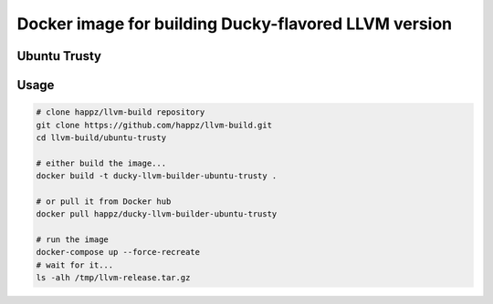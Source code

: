 Docker image for building Ducky-flavored LLVM version
=====================================================


Ubuntu Trusty
-------------


Usage
-----

.. code-block:: bash

  # clone happz/llvm-build repository
  git clone https://github.com/happz/llvm-build.git
  cd llvm-build/ubuntu-trusty

  # either build the image...
  docker build -t ducky-llvm-builder-ubuntu-trusty .

  # or pull it from Docker hub
  docker pull happz/ducky-llvm-builder-ubuntu-trusty

  # run the image
  docker-compose up --force-recreate
  # wait for it...
  ls -alh /tmp/llvm-release.tar.gz
